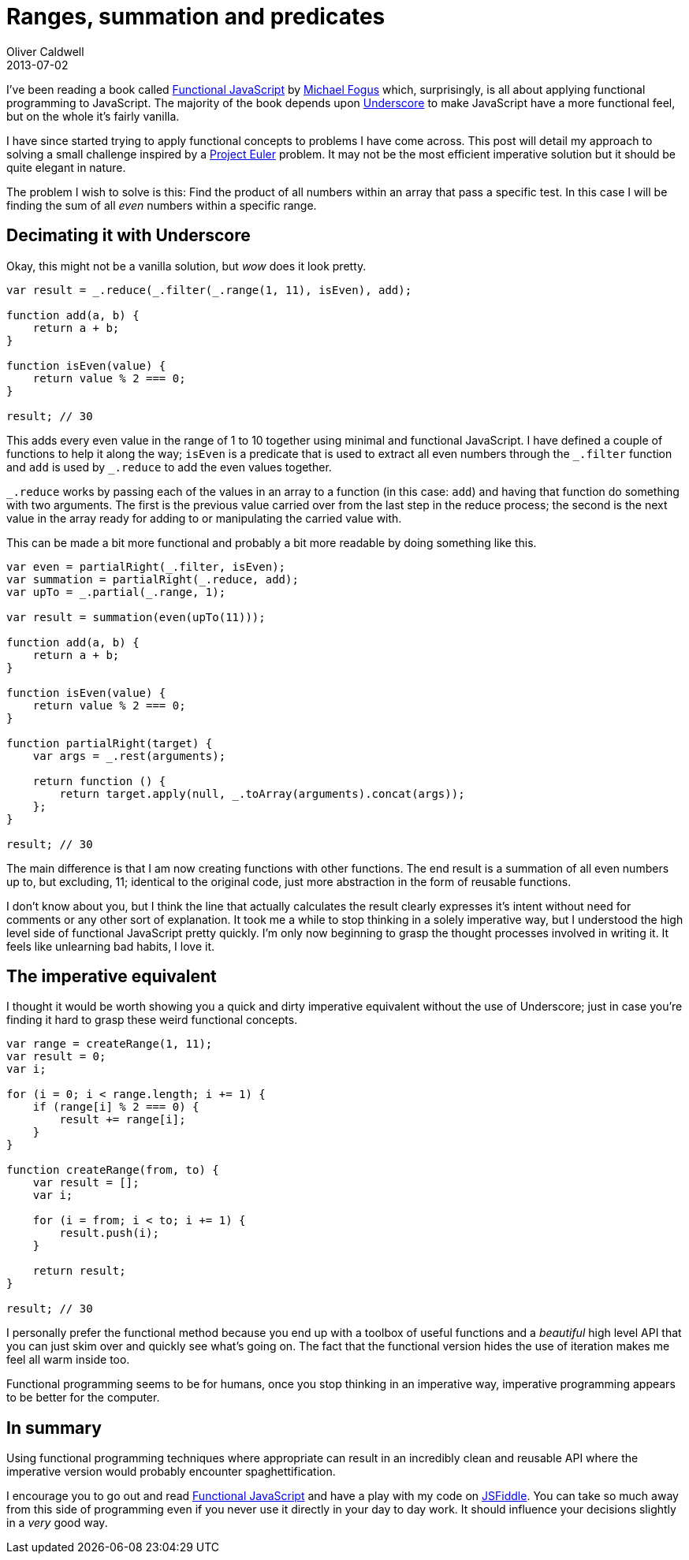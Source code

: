 = Ranges, summation and predicates
Oliver Caldwell
2013-07-02

I’ve been reading a book called http://shop.oreilly.com/product/0636920028857.do[Functional JavaScript] by http://blog.fogus.me/[Michael Fogus] which, surprisingly, is all about applying functional programming to JavaScript. The majority of the book depends upon http://underscorejs.org/[Underscore] to make JavaScript have a more functional feel, but on the whole it’s fairly vanilla.

I have since started trying to apply functional concepts to problems I have come across. This post will detail my approach to solving a small challenge inspired by a https://projecteuler.net/[Project Euler] problem. It may not be the most efficient imperative solution but it should be quite elegant in nature.

The problem I wish to solve is this: Find the product of all numbers within an array that pass a specific test. In this case I will be finding the sum of all _even_ numbers within a specific range.

== Decimating it with Underscore

Okay, this might not be a vanilla solution, but _wow_ does it look pretty.

[source]
----
var result = _.reduce(_.filter(_.range(1, 11), isEven), add);

function add(a, b) {
    return a + b;
}

function isEven(value) {
    return value % 2 === 0;
}

result; // 30
----

This adds every even value in the range of 1 to 10 together using minimal and functional JavaScript. I have defined a couple of functions to help it along the way; `+isEven+` is a predicate that is used to extract all even numbers through the `+_.filter+` function and `+add+` is used by `+_.reduce+` to add the even values together.

`+_.reduce+` works by passing each of the values in an array to a function (in this case: `+add+`) and having that function do something with two arguments. The first is the previous value carried over from the last step in the reduce process; the second is the next value in the array ready for adding to or manipulating the carried value with.

This can be made a bit more functional and probably a bit more readable by doing something like this.

[source]
----
var even = partialRight(_.filter, isEven);
var summation = partialRight(_.reduce, add);
var upTo = _.partial(_.range, 1);

var result = summation(even(upTo(11)));

function add(a, b) {
    return a + b;
}

function isEven(value) {
    return value % 2 === 0;
}

function partialRight(target) {
    var args = _.rest(arguments);

    return function () {
        return target.apply(null, _.toArray(arguments).concat(args));
    };
}

result; // 30
----

The main difference is that I am now creating functions with other functions. The end result is a summation of all even numbers up to, but excluding, 11; identical to the original code, just more abstraction in the form of reusable functions.

I don’t know about you, but I think the line that actually calculates the result clearly expresses it’s intent without need for comments or any other sort of explanation. It took me a while to stop thinking in a solely imperative way, but I understood the high level side of functional JavaScript pretty quickly. I’m only now beginning to grasp the thought processes involved in writing it. It feels like unlearning bad habits, I love it.

== The imperative equivalent

I thought it would be worth showing you a quick and dirty imperative equivalent without the use of Underscore; just in case you’re finding it hard to grasp these weird functional concepts.

[source]
----
var range = createRange(1, 11);
var result = 0;
var i;

for (i = 0; i < range.length; i += 1) {
    if (range[i] % 2 === 0) {
        result += range[i];
    }
}

function createRange(from, to) {
    var result = [];
    var i;

    for (i = from; i < to; i += 1) {
        result.push(i);
    }

    return result;
}

result; // 30
----

I personally prefer the functional method because you end up with a toolbox of useful functions and a _beautiful_ high level API that you can just skim over and quickly see what’s going on. The fact that the functional version hides the use of iteration makes me feel all warm inside too.

Functional programming seems to be for humans, once you stop thinking in an imperative way, imperative programming appears to be better for the computer.

== In summary

Using functional programming techniques where appropriate can result in an incredibly clean and reusable API where the imperative version would probably encounter spaghettification.

I encourage you to go out and read http://shop.oreilly.com/product/0636920028857.do[Functional JavaScript] and have a play with my code on http://jsfiddle.net/Wolfy87/2fv3b/[JSFiddle]. You can take so much away from this side of programming even if you never use it directly in your day to day work. It should influence your decisions slightly in a _very_ good way.
